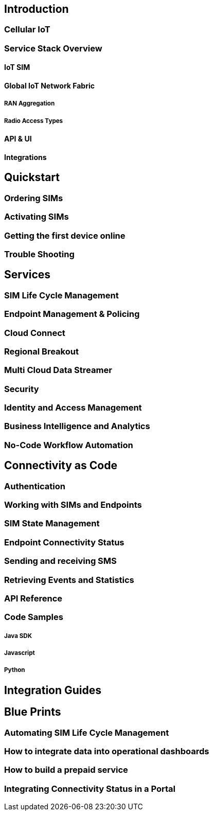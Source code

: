 == Introduction

=== Cellular IoT

=== Service Stack Overview

==== IoT SIM

==== Global IoT Network Fabric

===== RAN Aggregation

===== Radio Access Types

==== API & UI

==== Integrations

== Quickstart

=== Ordering SIMs

=== Activating SIMs

=== Getting the first device online

=== Trouble Shooting

== Services

=== SIM Life Cycle Management

=== Endpoint Management & Policing

=== Cloud Connect

=== Regional Breakout

=== Multi Cloud Data Streamer

=== Security

=== Identity and Access Management

=== Business Intelligence and Analytics

=== No-Code Workflow Automation

== Connectivity as Code

=== Authentication

=== Working with SIMs and Endpoints

=== SIM State Management

=== Endpoint Connectivity Status

=== Sending and receiving SMS

=== Retrieving Events and Statistics

=== API Reference

=== Code Samples

===== Java SDK

===== Javascript

===== Python

== Integration Guides

== Blue Prints

=== Automating SIM Life Cycle Management

=== How to integrate data into operational dashboards

=== How to build a prepaid service

=== Integrating Connectivity Status in a Portal

